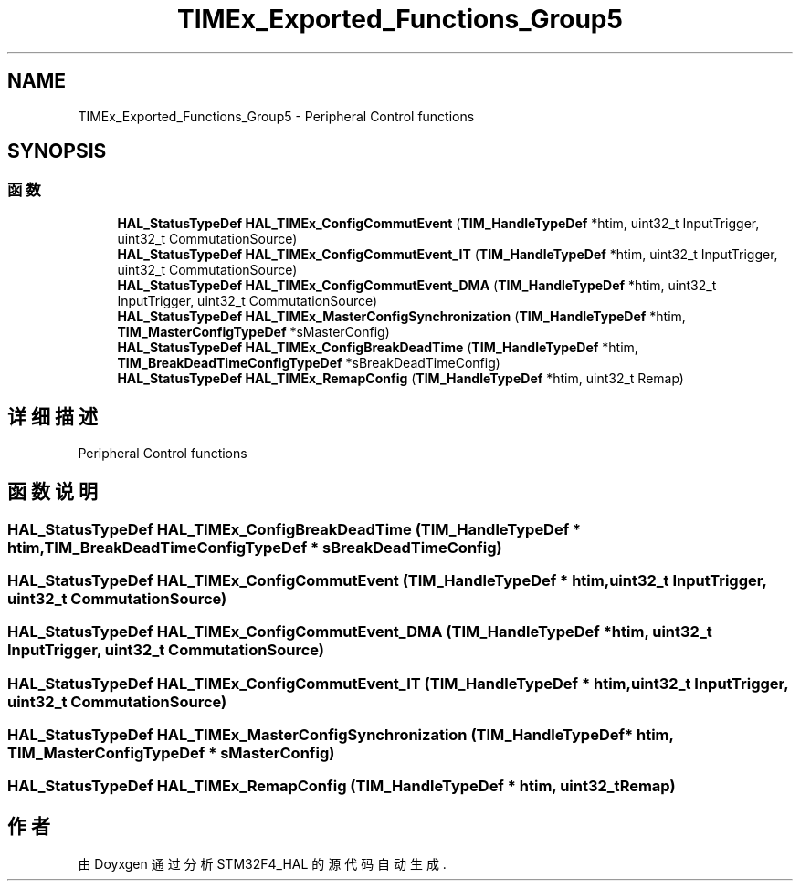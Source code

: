 .TH "TIMEx_Exported_Functions_Group5" 3 "2020年 八月 7日 星期五" "Version 1.24.0" "STM32F4_HAL" \" -*- nroff -*-
.ad l
.nh
.SH NAME
TIMEx_Exported_Functions_Group5 \- Peripheral Control functions  

.SH SYNOPSIS
.br
.PP
.SS "函数"

.in +1c
.ti -1c
.RI "\fBHAL_StatusTypeDef\fP \fBHAL_TIMEx_ConfigCommutEvent\fP (\fBTIM_HandleTypeDef\fP *htim, uint32_t InputTrigger, uint32_t CommutationSource)"
.br
.ti -1c
.RI "\fBHAL_StatusTypeDef\fP \fBHAL_TIMEx_ConfigCommutEvent_IT\fP (\fBTIM_HandleTypeDef\fP *htim, uint32_t InputTrigger, uint32_t CommutationSource)"
.br
.ti -1c
.RI "\fBHAL_StatusTypeDef\fP \fBHAL_TIMEx_ConfigCommutEvent_DMA\fP (\fBTIM_HandleTypeDef\fP *htim, uint32_t InputTrigger, uint32_t CommutationSource)"
.br
.ti -1c
.RI "\fBHAL_StatusTypeDef\fP \fBHAL_TIMEx_MasterConfigSynchronization\fP (\fBTIM_HandleTypeDef\fP *htim, \fBTIM_MasterConfigTypeDef\fP *sMasterConfig)"
.br
.ti -1c
.RI "\fBHAL_StatusTypeDef\fP \fBHAL_TIMEx_ConfigBreakDeadTime\fP (\fBTIM_HandleTypeDef\fP *htim, \fBTIM_BreakDeadTimeConfigTypeDef\fP *sBreakDeadTimeConfig)"
.br
.ti -1c
.RI "\fBHAL_StatusTypeDef\fP \fBHAL_TIMEx_RemapConfig\fP (\fBTIM_HandleTypeDef\fP *htim, uint32_t Remap)"
.br
.in -1c
.SH "详细描述"
.PP 
Peripheral Control functions 


.SH "函数说明"
.PP 
.SS "\fBHAL_StatusTypeDef\fP HAL_TIMEx_ConfigBreakDeadTime (\fBTIM_HandleTypeDef\fP * htim, \fBTIM_BreakDeadTimeConfigTypeDef\fP * sBreakDeadTimeConfig)"

.SS "\fBHAL_StatusTypeDef\fP HAL_TIMEx_ConfigCommutEvent (\fBTIM_HandleTypeDef\fP * htim, uint32_t InputTrigger, uint32_t CommutationSource)"

.SS "\fBHAL_StatusTypeDef\fP HAL_TIMEx_ConfigCommutEvent_DMA (\fBTIM_HandleTypeDef\fP * htim, uint32_t InputTrigger, uint32_t CommutationSource)"

.SS "\fBHAL_StatusTypeDef\fP HAL_TIMEx_ConfigCommutEvent_IT (\fBTIM_HandleTypeDef\fP * htim, uint32_t InputTrigger, uint32_t CommutationSource)"

.SS "\fBHAL_StatusTypeDef\fP HAL_TIMEx_MasterConfigSynchronization (\fBTIM_HandleTypeDef\fP * htim, \fBTIM_MasterConfigTypeDef\fP * sMasterConfig)"

.SS "\fBHAL_StatusTypeDef\fP HAL_TIMEx_RemapConfig (\fBTIM_HandleTypeDef\fP * htim, uint32_t Remap)"

.SH "作者"
.PP 
由 Doyxgen 通过分析 STM32F4_HAL 的 源代码自动生成\&.
